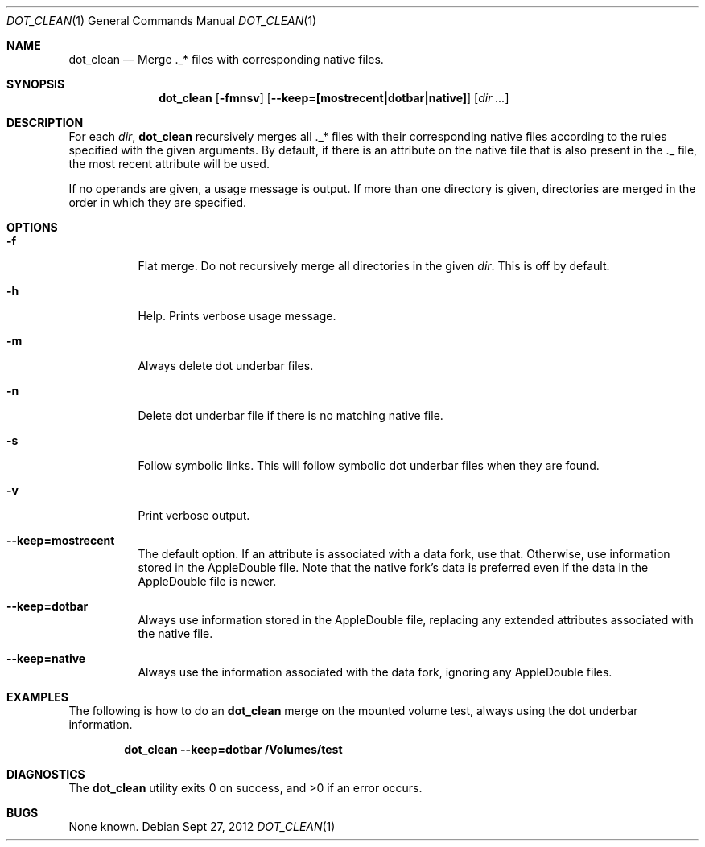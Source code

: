 .\" Copyright (c) 1980, 1990, 1991, 1993, 1994
.\"	The Regents of the University of California.  All rights reserved.
.\"
.\" This code is derived from software contributed to Berkeley by
.\" the Institute of Electrical and Electronics Engineers, Inc.
.\"
.\" Redistribution and use in source and binary forms, with or without
.\" modification, are permitted provided that the following conditions
.\" are met:
.\" 1. Redistributions of source code must retain the above copyright
.\"    notice, this list of conditions and the following disclaimer.
.\" 2. Redistributions in binary form must reproduce the above copyright
.\"    notice, this list of conditions and the following disclaimer in the
.\"    documentation and/or other materials provided with the distribution.
.\" 3. All advertising materials mentioning features or use of this software
.\"    must display the following acknowledgment:
.\"	This product includes software developed by the University of
.\"	California, Berkeley and its contributors.
.\" 4. Neither the name of the University nor the names of its contributors
.\"    may be used to endorse or promote products derived from this software
.\"    without specific prior written permission.
.\"
.\" THIS SOFTWARE IS PROVIDED BY THE REGENTS AND CONTRIBUTORS ``AS IS'' AND
.\" ANY EXPRESS OR IMPLIED WARRANTIES, INCLUDING, BUT NOT LIMITED TO, THE
.\" IMPLIED WARRANTIES OF MERCHANTABILITY AND FITNESS FOR A PARTICULAR PURPOSE
.\" ARE DISCLAIMED.  IN NO EVENT SHALL THE REGENTS OR CONTRIBUTORS BE LIABLE
.\" FOR ANY DIRECT, INDIRECT, INCIDENTAL, SPECIAL, EXEMPLARY, OR CONSEQUENTIAL
.\" DAMAGES (INCLUDING, BUT NOT LIMITED TO, PROCUREMENT OF SUBSTITUTE GOODS
.\" OR SERVICES; LOSS OF USE, DATA, OR PROFITS; OR BUSINESS INTERRUPTION)
.\" HOWEVER CAUSED AND ON ANY THEORY OF LIABILITY, WHETHER IN CONTRACT, STRICT
.\" LIABILITY, OR TORT (INCLUDING NEGLIGENCE OR OTHERWISE) ARISING IN ANY WAY
.\" OUT OF THE USE OF THIS SOFTWARE, EVEN IF ADVISED OF THE POSSIBILITY OF
.\" SUCH DAMAGE.
.\"
.\"     @(#)ls.1	8.7 (Berkeley) 7/29/94
.\" $FreeBSD: src/bin/ls/ls.1,v 1.69 2002/08/21 17:32:34 trhodes Exp $
.\"
.Dd Sept 27, 2012
.Dt DOT_CLEAN 1
.Os
.Sh NAME
.Nm dot_clean
.Nd Merge "._*" files with corresponding native files.
.Sh SYNOPSIS
.Nm
.Op Fl fmnsv
.Op Fl Fl keep=[mostrecent|dotbar|native]
.Op Ar dir Ar ...
.Sh DESCRIPTION
For each
.ul
dir\c
,
.Nm
recursively merges all ._* files with their corresponding native files according to the rules specified with the given arguments.  By default, if there is an attribute on the native file that is also present in the ._ file, the most recent attribute will be used.
.Pp
If no operands are given, a usage message is output.
If more than one directory is given, directories are merged in the order in which they are specified.
.Pp
.Sh OPTIONS
.Bl -tag -width indent
.It Fl f
.Tp
Flat merge.  Do not recursively merge all directories in the given
.Ar dir .
This is off by default.
.It Fl h
Help. Prints verbose usage message.
.It Fl m
Always delete dot underbar files.
.It Fl n
Delete dot underbar file if there is no matching native file.
.It Fl s
Follow symbolic links.  This will follow symbolic dot underbar files when they are found.
.It Fl v
Print verbose output.
.It Fl Fl keep=mostrecent
The default option.  If an attribute is associated with a data fork, use that.  Otherwise, use information stored in the AppleDouble file.  Note that the native fork's data is preferred even if the data in the AppleDouble file is newer.
.It Fl Fl keep=dotbar
Always use information stored in the AppleDouble file, replacing any extended attributes associated with the native file.
.It Fl Fl keep=native
Always use the information associated with the data fork, ignoring any AppleDouble files.
.El
.Sh EXAMPLES
The following is how to do an
.Nm
merge on the mounted volume test, always using the dot underbar information.
.Pp
.Dl "dot_clean --keep=dotbar /Volumes/test"
.Pp
.Sh DIAGNOSTICS
.Ex -std
.Sh BUGS
None known.
